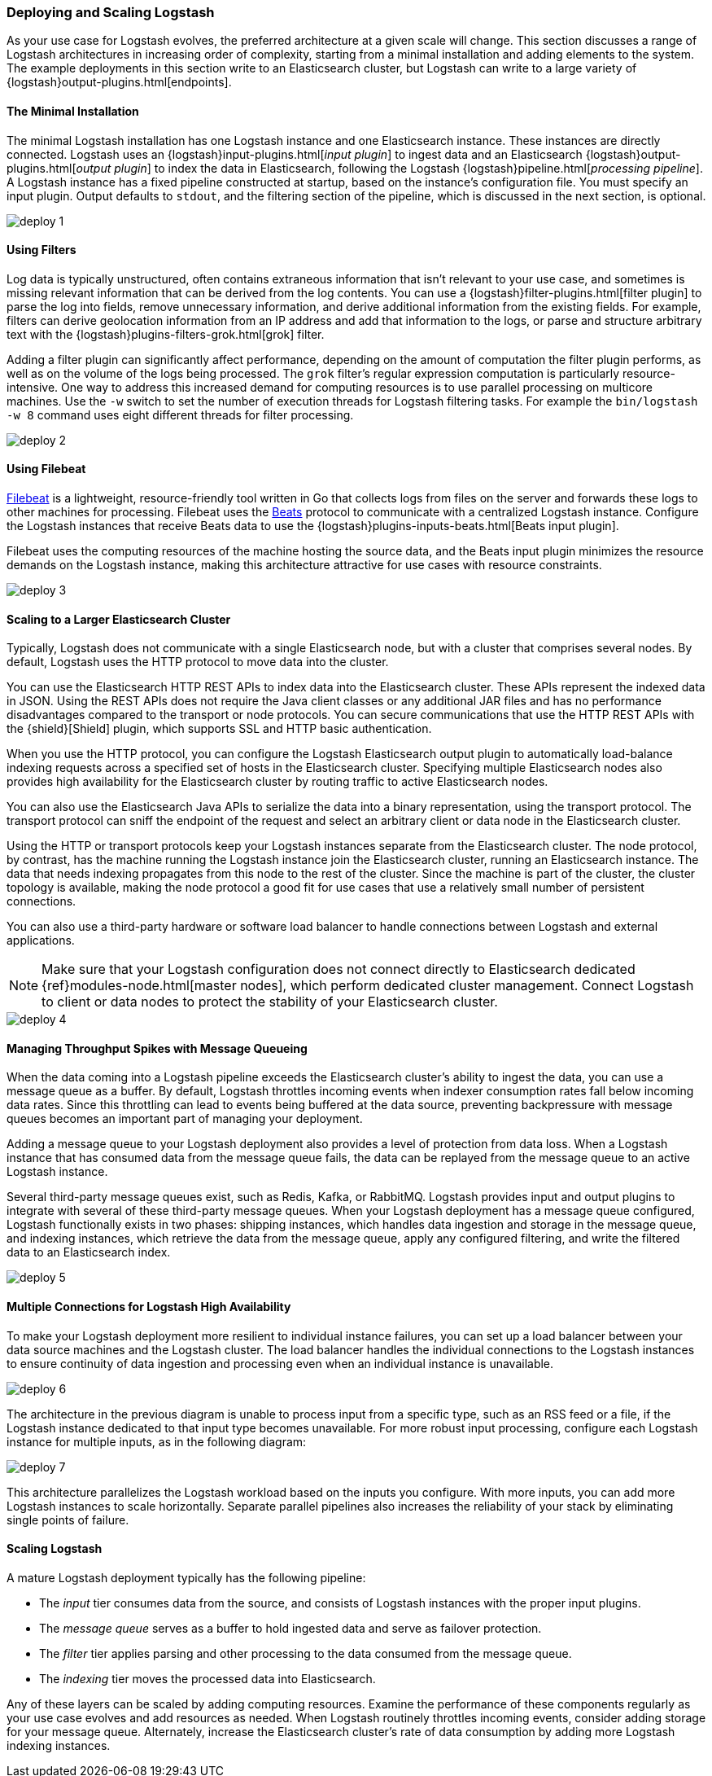 [[deploying-and-scaling]]
=== Deploying and Scaling Logstash

As your use case for Logstash evolves, the preferred architecture at a given scale will change. This section discusses
a range of Logstash architectures in increasing order of complexity, starting from a minimal installation and adding
elements to the system. The example deployments in this section write to an Elasticsearch cluster, but Logstash can
write to a large variety of {logstash}output-plugins.html[endpoints].

[float]
[[deploying-minimal-install]]
==== The Minimal Installation

The minimal Logstash installation has one Logstash instance and one Elasticsearch instance. These instances are
directly connected. Logstash uses an {logstash}input-plugins.html[_input plugin_] to ingest data and an
Elasticsearch {logstash}output-plugins.html[_output plugin_] to index the data in Elasticsearch, following the Logstash
{logstash}pipeline.html[_processing pipeline_]. A Logstash instance has a fixed pipeline constructed at startup,
based on the instance’s configuration file. You must specify an input plugin. Output defaults to `stdout`, and the
filtering section of the pipeline, which is discussed in the next section, is optional.

image::static/images/deploy_1.png[]

[float]
[[deploying-filter-threads]]
==== Using Filters

Log data is typically unstructured, often contains extraneous information that isn’t relevant to your use case, and
sometimes is missing relevant information that can be derived from the log contents. You can use a
{logstash}filter-plugins.html[filter plugin] to parse the log into fields, remove unnecessary information, and derive
additional information from the existing fields. For example, filters can derive geolocation information from an IP
address and add that information to the logs, or parse and structure arbitrary text with the
{logstash}plugins-filters-grok.html[grok] filter.

Adding a filter plugin can significantly affect performance, depending on the amount of computation the filter plugin
performs, as well as on the volume of the logs being processed. The `grok` filter’s regular expression computation is
particularly resource-intensive. One way to address this increased demand for computing resources is to use
parallel processing on multicore machines. Use the `-w` switch to set the number of execution threads for Logstash
filtering tasks. For example the `bin/logstash -w 8` command uses eight different threads for filter processing.

image::static/images/deploy_2.png[]

[float]
[[deploying-filebeat]]
==== Using Filebeat

https://www.elastic.co/guide/en/beats/filebeat/current/index.html[Filebeat] is a lightweight, resource-friendly tool
written in Go that collects logs from files on the server and forwards these logs to other machines for processing.
Filebeat uses the https://www.elastic.co/guide/en/beats/libbeat/current/index.html[Beats] protocol to communicate with a
centralized Logstash instance. Configure the Logstash instances that receive Beats data to use the
{logstash}plugins-inputs-beats.html[Beats input plugin].

Filebeat uses the computing resources of the machine hosting the source data, and the Beats input plugin minimizes the
resource demands on the Logstash instance, making this architecture attractive for use cases with resource constraints.

image::static/images/deploy_3.png[]

[float]
[[deploying-larger-cluster]]
==== Scaling to a Larger Elasticsearch Cluster

Typically, Logstash does not communicate with a single Elasticsearch node, but with a cluster that comprises several
nodes. By default, Logstash uses the HTTP protocol to move data into the cluster.

You can use the Elasticsearch HTTP REST APIs to index data into the Elasticsearch cluster. These APIs represent the
indexed data in JSON. Using the REST APIs does not require the Java client classes or any additional JAR
files and has no performance disadvantages compared to the transport or node protocols. You can secure communications
that use the HTTP REST APIs with the {shield}[Shield] plugin, which supports SSL and HTTP basic authentication.

When you use the HTTP protocol, you can configure the Logstash Elasticsearch output plugin to automatically
load-balance indexing requests across a
specified set of hosts in the Elasticsearch cluster. Specifying multiple Elasticsearch nodes also provides high availability for the Elasticsearch cluster by routing traffic to active Elasticsearch nodes.

You can also use the Elasticsearch Java APIs to serialize the data into a binary representation, using
the transport protocol. The transport protocol can sniff the endpoint of the request and select an
arbitrary client or data node in the Elasticsearch cluster.

Using the HTTP or transport protocols keep your Logstash instances separate from the Elasticsearch cluster. The node
protocol, by contrast, has the machine running the Logstash instance join the Elasticsearch cluster, running an
Elasticsearch instance. The data that needs indexing propagates from this node to the rest of the cluster. Since the
machine is part of the cluster, the cluster topology is available, making the node protocol a good fit for use cases
that use a relatively small number of persistent connections.

You can also use a third-party hardware or software load balancer to handle connections between Logstash and
external applications.

NOTE: Make sure that your Logstash configuration does not connect directly to Elasticsearch dedicated
{ref}modules-node.html[master nodes], which perform dedicated cluster management. Connect Logstash to client or data
nodes to protect the stability of your Elasticsearch cluster.

image::static/images/deploy_4.png[]

[float]
[[deploying-message-queueing]]
==== Managing Throughput Spikes with Message Queueing

When the data coming into a Logstash pipeline exceeds the Elasticsearch cluster's ability to ingest the data, you can
use a message queue as a buffer. By default, Logstash throttles incoming events when
indexer consumption rates fall below incoming data rates. Since this throttling can lead to events being buffered at
the data source, preventing backpressure with message queues becomes an important part of managing your deployment.

Adding a message queue to your Logstash deployment also provides a level of protection from data loss. When a Logstash
instance that has consumed data from the message queue fails, the data can be replayed from the message queue to an
active Logstash instance.

Several third-party message queues exist, such as Redis, Kafka, or RabbitMQ. Logstash provides input and output plugins
to integrate with several of these third-party message queues. When your Logstash deployment has a message queue
configured, Logstash functionally exists in two phases: shipping instances, which handles data ingestion and storage in
the message queue, and indexing instances, which retrieve the data from the message queue, apply any configured
filtering, and write the filtered data to an Elasticsearch index.

image::static/images/deploy_5.png[]

[float]
[[deploying-logstash-ha]]
==== Multiple Connections for Logstash High Availability

To make your Logstash deployment more resilient to individual instance failures, you can set up a load balancer between
your data source machines and the Logstash cluster. The load balancer handles the individual connections to the
Logstash instances to ensure continuity of data ingestion and processing even when an individual instance is unavailable.

image::static/images/deploy_6.png[]

The architecture in the previous diagram is unable to process input from a specific type, such as an RSS feed or a
file, if the Logstash instance dedicated to that input type becomes unavailable. For more robust input processing,
configure each Logstash instance for multiple inputs, as in the following diagram:

image::static/images/deploy_7.png[]

This architecture parallelizes the Logstash workload based on the inputs you configure. With more inputs, you can add
more Logstash instances to scale horizontally. Separate parallel pipelines also increases the reliability of your stack
by eliminating single points of failure.

[float]
[[deploying-scaling]]
==== Scaling Logstash

A mature Logstash deployment typically has the following pipeline:

* The _input_ tier consumes data from the source, and consists of Logstash instances with the proper input plugins.
* The _message queue_ serves as a buffer to hold ingested data and serve as failover protection.
* The _filter_ tier applies parsing and other processing to the data consumed from the message queue.
* The _indexing_ tier moves the processed data into Elasticsearch.

Any of these layers can be scaled by adding computing resources. Examine the performance of these components regularly
as your use case evolves and add resources as needed. When Logstash routinely throttles incoming events, consider
adding storage for your message queue. Alternately, increase the Elasticsearch cluster's rate of data consumption by
adding more Logstash indexing instances.
